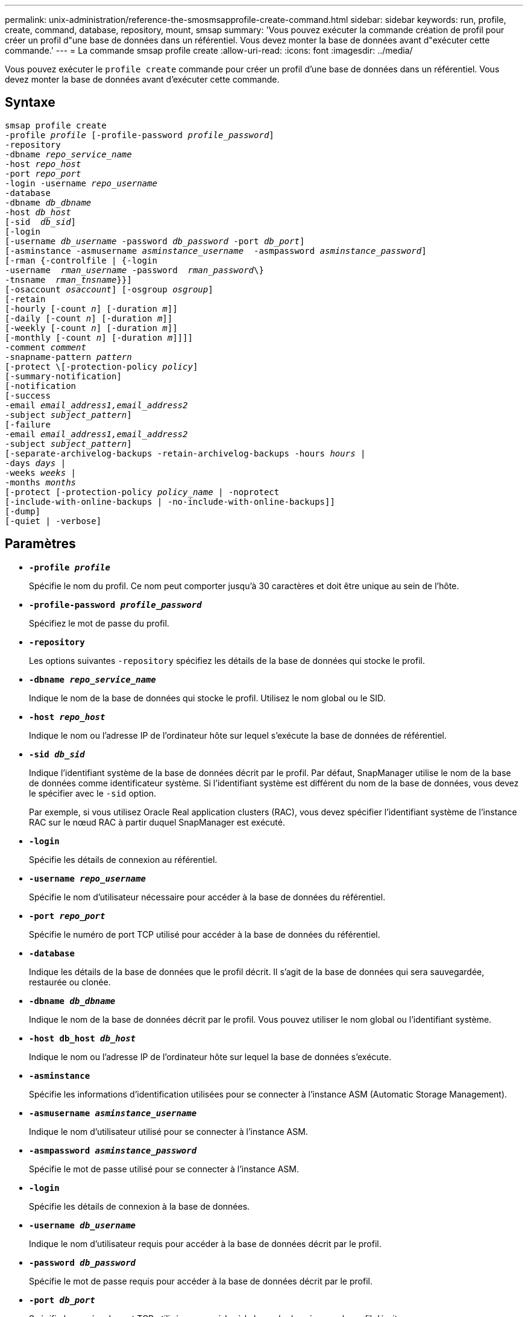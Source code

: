 ---
permalink: unix-administration/reference-the-smosmsapprofile-create-command.html 
sidebar: sidebar 
keywords: run, profile, create, command, database, repository, mount, smsap 
summary: 'Vous pouvez exécuter la commande création de profil pour créer un profil d"une base de données dans un référentiel. Vous devez monter la base de données avant d"exécuter cette commande.' 
---
= La commande smsap profile create
:allow-uri-read: 
:icons: font
:imagesdir: ../media/


[role="lead"]
Vous pouvez exécuter le `profile create` commande pour créer un profil d'une base de données dans un référentiel. Vous devez monter la base de données avant d'exécuter cette commande.



== Syntaxe

[listing, subs="+macros"]
----
pass:quotes[smsap profile create
-profile _profile_ [-profile-password _profile_password_\]
-repository
-dbname _repo_service_name_
-host _repo_host_
-port _repo_port_
-login -username _repo_username_
-database
-dbname _db_dbname_
-host _db_host_
[-sid  _db_sid_\]
[-login
[-username _db_username_ -password _db_password_ -port _db_port_\]
[-asminstance -asmusername _asminstance_username_  -asmpassword _asminstance_password_\]]
[-rman {-controlfile | {-login
pass:quotes[-username  _rman_username_ -password  _rman_password_\}
-tnsname  _rman_tnsname_}}]]
pass:quotes[[-osaccount _osaccount_]] pass:quotes[[-osgroup _osgroup_]]
[-retain
pass:quotes[[-hourly [-count _n_]] pass:quotes[[-duration _m_]]]
pass:quotes[[-daily [-count _n_]] pass:quotes[[-duration _m_]]]
pass:quotes[[-weekly [-count _n_]] pass:quotes[[-duration _m_]]]
pass:quotes[[-monthly [-count _n_]] pass:quotes[[-duration _m_]]]]]
pass:quotes[-comment _comment_
-snapname-pattern _pattern_
[-protect \[-protection-policy _policy_]]
[-summary-notification]
[-notification
[-success
pass:quotes[-email _email_address1,email_address2_
-subject _subject_pattern_]]
[-failure
pass:quotes[-email _email_address1,email_address2_
-subject _subject_pattern_]]
[-separate-archivelog-backups -retain-archivelog-backups pass:quotes[-hours _hours_ |
-days _days_ |
-weeks _weeks_ |
-months _months_
[-protect [-protection-policy _policy_name_ | -noprotect]
[-include-with-online-backups | -no-include-with-online-backups]]
[-dump]
[-quiet | -verbose]
----


== Paramètres

* ``*-profile _profile_*``
+
Spécifie le nom du profil. Ce nom peut comporter jusqu'à 30 caractères et doit être unique au sein de l'hôte.

* ``*-profile-password _profile_password_*``
+
Spécifiez le mot de passe du profil.

* ``*-repository*``
+
Les options suivantes `-repository` spécifiez les détails de la base de données qui stocke le profil.

* ``*-dbname _repo_service_name_*``
+
Indique le nom de la base de données qui stocke le profil. Utilisez le nom global ou le SID.

* ``*-host _repo_host_*``
+
Indique le nom ou l'adresse IP de l'ordinateur hôte sur lequel s'exécute la base de données de référentiel.

* ``*-sid _db_sid_*``
+
Indique l'identifiant système de la base de données décrit par le profil. Par défaut, SnapManager utilise le nom de la base de données comme identificateur système. Si l'identifiant système est différent du nom de la base de données, vous devez le spécifier avec le `-sid` option.

+
Par exemple, si vous utilisez Oracle Real application clusters (RAC), vous devez spécifier l'identifiant système de l'instance RAC sur le nœud RAC à partir duquel SnapManager est exécuté.

* ``*-login*``
+
Spécifie les détails de connexion au référentiel.

* ``*-username _repo_username_*``
+
Spécifie le nom d'utilisateur nécessaire pour accéder à la base de données du référentiel.

* ``*-port _repo_port_*``
+
Spécifie le numéro de port TCP utilisé pour accéder à la base de données du référentiel.

* ``*-database*``
+
Indique les détails de la base de données que le profil décrit. Il s'agit de la base de données qui sera sauvegardée, restaurée ou clonée.

* ``*-dbname _db_dbname_*``
+
Indique le nom de la base de données décrit par le profil. Vous pouvez utiliser le nom global ou l'identifiant système.

* ``*-host db_host _db_host_*``
+
Indique le nom ou l'adresse IP de l'ordinateur hôte sur lequel la base de données s'exécute.

* ``*-asminstance*``
+
Spécifie les informations d'identification utilisées pour se connecter à l'instance ASM (Automatic Storage Management).

* ``*-asmusername _asminstance_username_*``
+
Indique le nom d'utilisateur utilisé pour se connecter à l'instance ASM.

* ``*-asmpassword _asminstance_password_*``
+
Spécifie le mot de passe utilisé pour se connecter à l'instance ASM.

* ``*-login*``
+
Spécifie les détails de connexion à la base de données.

* ``*-username _db_username_*``
+
Indique le nom d'utilisateur requis pour accéder à la base de données décrit par le profil.

* ``*-password _db_password_*``
+
Spécifie le mot de passe requis pour accéder à la base de données décrit par le profil.

* ``*-port _db_port_*``
+
Spécifie le numéro de port TCP utilisé pour accéder à la base de données que le profil décrit.

* ``*-osaccount _osaccount_*``
+
Spécifie le nom du compte utilisateur de la base de données Oracle. SnapManager utilise ce compte pour effectuer les opérations Oracle telles que le démarrage et l'arrêt. Il s'agit généralement de l'utilisateur propriétaire du logiciel Oracle sur l'hôte, par exemple `orasid`.

* ``*-osgroup _osgroup_*``
+
Spécifie le nom du groupe de bases de données Oracle associé à l' `orasid` compte.

* ``*-retain [-hourly [-count _n_] [-duration _m_]] [-daily [-count _n_] [-duration _m_]] [-weekly [-count _n_] [-duration _m_]] [-monthly [-count _n_] [-duration _m_]]*``
+
Spécifie la stratégie de conservation pour une sauvegarde où ou les deux d'un compte de rétention et une durée de conservation pour une classe de rétention (horaire, quotidien, hebdomadaire, mensuel).

+
Pour chaque classe de rétention, ou les deux d'un nombre de rétention ou d'une durée de conservation peuvent être spécifiés. La durée est exprimée en unités de la classe (par exemple, heures pour l'heure, jours pour la journée). Par exemple, si l'utilisateur indique uniquement une durée de conservation de 7 pour les sauvegardes quotidiennes, SnapManager ne limite pas le nombre de sauvegardes quotidiennes du profil (car le nombre de rétention est 0), mais SnapManager supprimera automatiquement les sauvegardes quotidiennes créées il y a plus de 7 jours.

* ``*-comment _comment_*``
+
Spécifie le commentaire d'un profil décrivant le domaine de profil.

* ``*-snapname-pattern _pattern_*``
+
Spécifie le modèle de nom pour les copies Snapshot. Vous pouvez également inclure du texte personnalisé, par exemple HAOPS pour les opérations hautement disponibles, dans tous les noms de copie Snapshot. Vous pouvez modifier le schéma de nommage des copies Snapshot lorsque vous créez un profil ou après sa création. La mise à jour s'applique uniquement aux copies Snapshot qui n'ont pas encore été créées. Les copies Snapshot qui existent conservent le modèle Snapname précédent. Vous pouvez utiliser plusieurs variables dans le texte du motif.

* ``*-protect -protection-policy _policy_*``
+
Indique si la sauvegarde doit être protégée sur le stockage secondaire.

+

NOTE: Si `-protect` est spécifié sans `-protection-policy`, le dataset ne dispose alors pas d'une règle de protection. Si `-protect` est spécifié et `-protection-policy` n'est pas défini lorsque le profil est créé, il peut être défini ultérieurement par `smsap profile update` Contrôlez ou définissez par l'administrateur du stockage via la console de protection Manager.

* ``*-summary-notification*``
+
Indique que la notification par e-mail sommaire est activée pour le nouveau profil.

* ``*-notification  -success-email  _e-mail_address1,e-mail address2  -subject  subject_pattern_*``
+
Spécifie que la notification par e-mail est activée pour le nouveau profil afin que les e-mails soient reçus par les destinataires lorsque l'opération SnapManager réussit. Vous devez entrer une ou plusieurs adresses e-mail auxquelles les alertes e-mail seront envoyées et un modèle d'objet d'e-mail pour le nouveau profil.

+
Vous pouvez également inclure du texte d'objet personnalisé pour le nouveau profil. Vous pouvez modifier le texte de l'objet lorsque vous créez un profil ou après sa création. L'objet mis à jour s'applique uniquement aux e-mails non envoyés. Vous pouvez utiliser plusieurs variables pour l'objet de l'e-mail.

* ``*-notification  -failure  -email  _e-mail_address1,e-mail address2  -subject  subject_pattern_*``
+
Spécifie que l'activation de la notification par e-mail est activée pour le nouveau profil afin que les e-mails soient reçus par les destinataires en cas d'échec de l'opération SnapManager. Vous devez entrer une ou plusieurs adresses e-mail auxquelles les alertes e-mail seront envoyées et un modèle d'objet d'e-mail pour le nouveau profil.

+
Vous pouvez également inclure du texte d'objet personnalisé pour le nouveau profil. Vous pouvez modifier le texte de l'objet lorsque vous créez un profil ou après sa création. L'objet mis à jour s'applique uniquement aux e-mails non envoyés. Vous pouvez utiliser plusieurs variables pour l'objet de l'e-mail.

* ``*-separate-archivelog-backups*``
+
Spécifie que la sauvegarde du journal d'archivage est séparée de la sauvegarde du fichier de données. Il s'agit d'un paramètre facultatif que vous pouvez fournir lors de la création du profil. Après avoir séparé la sauvegarde à l'aide de cette option, vous pouvez effectuer une sauvegarde de fichiers de données uniquement ou des journaux d'archivage uniquement.

* ``*-retain-archivelog-backups -hours _hours_ | -days _days_ | -weeks _weeks_ | -months _months_*``
+
Indique que les sauvegardes du journal d'archivage sont conservées en fonction de la durée de conservation du journal d'archivage (horaire, quotidien, hebdomadaire, mensuel).

* ``*protect [-protection-policy _policy_name_ | -noprotect*``
+
Indique de protéger les fichiers journaux d'archives en fonction de la stratégie de protection du journal d'archivage.

+
L'option -noProtect spécifie de ne pas protéger les fichiers journaux d'archives.

* ``*-quiet*``
+
Affiche uniquement les messages d'erreur dans la console. La valeur par défaut est d'afficher les messages d'erreur et d'avertissement.

* ``*-verbose*``
+
Affiche les messages d'erreur, d'avertissement et d'information dans la console.

* ``*-include-with-online-backups*``
+
Indique que la sauvegarde du journal d'archivage est incluse avec la sauvegarde de base de données en ligne.

* ``*-no-include-with-online-backups*``
+
Indique que les sauvegardes du journal d'archivage ne sont pas incluses avec la sauvegarde de base de données en ligne.

* ``*-dump*``
+
Indique que les fichiers de vidage sont collectés après l'opération de création de profil réussie.



'''


== Exemple

L'exemple suivant montre la création d'un profil avec une stratégie de conservation horaire et une notification par e-mail :

[listing]
----
smsap profile create -profile test_rbac -profile-password netapp -repository -dbname SMSAPREP -host hostname.org.com -port 1521 -login -username smsaprep -database -dbname RACB -host saal -sid racb1 -login -username sys -password netapp -port 1521 -rman -controlfile -retain -hourly -count 30 -verbose
Operation Id [8abc01ec0e78ebda010e78ebe6a40005] succeeded.
----
'''